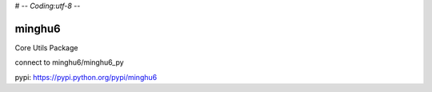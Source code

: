 # -*- Coding:utf-8 -*-

=======
minghu6
=======

Core Utils Package

connect to minghu6/minghu6_py

pypi: https://pypi.python.org/pypi/minghu6

